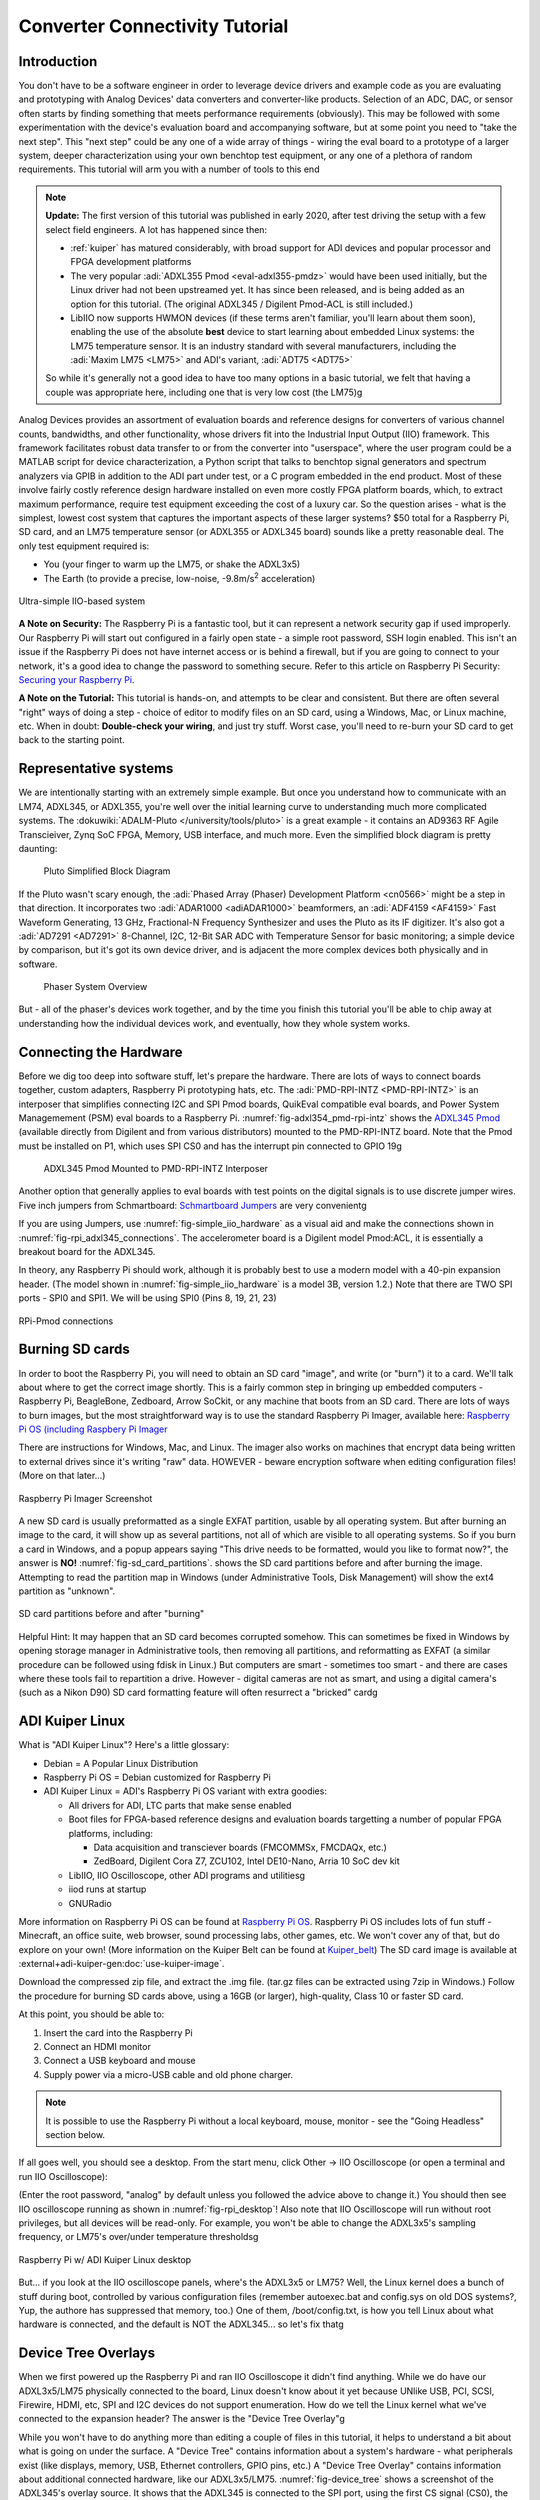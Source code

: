 Converter Connectivity Tutorial
===============================

Introduction
------------

You don't have to be a software engineer in order to leverage device drivers
and example code as you are evaluating and prototyping with Analog Devices'
data converters and converter-like products. Selection of an ADC, DAC, or
sensor often starts by finding something that meets performance requirements
(obviously). This may be followed with some experimentation with the device's
evaluation board and accompanying software, but at some point you need to "take
the next step". This "next step" could be any one of a wide array of things -
wiring the eval board to a prototype of a larger system, deeper
characterization using your own benchtop test equipment, or any one of a
plethora of random requirements. This tutorial will arm you with a number of
tools to this end

.. NOTE::

   **Update:**
   The first version of this tutorial was published in early 2020, after test
   driving the setup with a few select field engineers. A lot has happened since
   then:

   - :ref:`kuiper` has matured considerably, with broad support for ADI devices
     and popular processor and FPGA development platforms

   - The very popular :adi:`ADXL355 Pmod <eval-adxl355-pmdz>` would have been
     used initially, but the Linux driver had not been upstreamed yet. It has since
     been released, and is being added as an option for this tutorial. (The original
     ADXL345 / Digilent Pmod-ACL is still included.)

   -  LibIIO now supports HWMON devices (if these terms aren't familiar, you'll
      learn about them soon), enabling the use of the absolute **best** device to
      start learning about embedded Linux systems: the LM75 temperature sensor.
      It is an industry standard with several manufacturers, including the
      :adi:`Maxim LM75 <LM75>` and ADI's variant, :adi:`ADT75 <ADT75>`

   So while it's generally not a good idea to have too many options in a basic
   tutorial, we felt that having a couple was appropriate here, including one that
   is very low cost (the LM75)g

Analog Devices provides an assortment of evaluation boards and reference
designs for converters of various channel counts, bandwidths, and other
functionality, whose drivers fit into the Industrial Input Output (IIO)
framework. This framework facilitates robust data transfer to or from the
converter into "userspace", where the user program could be a MATLAB script for
device characterization, a Python script that talks to benchtop signal
generators and spectrum analyzers via GPIB in addition to the ADI part under
test, or a C program embedded in the end product. Most of these involve fairly
costly reference design hardware installed on even more costly FPGA platform
boards, which, to extract maximum performance, require test equipment exceeding
the cost of a luxury car. So the question arises - what is the simplest, lowest
cost system that captures the important aspects of these larger systems? $50
total for a Raspberry Pi, SD card, and an LM75 temperature sensor (or ADXL355
or ADXL345 board) sounds like a pretty reasonable deal. The only test equipment
required is:

-  You (your finger to warm up the LM75, or shake the ADXL3x5)
-  The Earth (to provide a precise, low-noise, -9.8m/s\ :sup:`2` acceleration)

.. _fig-simple_iio_hardware:

.. figure:: simple_iio_hardware.png
   :align: center
   :width: 400

   Ultra-simple IIO-based system

**A Note on Security:** The Raspberry Pi is a fantastic tool, but it can
represent a network security gap if used improperly. Our Raspberry Pi will
start out configured in a fairly open state - a simple root password, SSH login
enabled. This isn't an issue if the Raspberry Pi does not have internet access
or is behind a firewall, but if you are going to connect to your network, it's
a good idea to change the password to something secure. Refer to this article
on Raspberry Pi Security:
`Securing your Raspberry Pi <https://www.raspberrypi.org/documentation/configuration/security.md>`__.

**A Note on the Tutorial:** This tutorial is hands-on, and attempts to be clear
and consistent. But there are often several "right" ways of doing a step -
choice of editor to modify files on an SD card, using a Windows, Mac, or Linux
machine, etc. When in doubt: **Double-check your wiring**, and just try stuff.
Worst case, you'll need to re-burn your SD card to get back to the starting
point.

Representative systems
----------------------

We are intentionally starting with an extremely simple example. But once you
understand how to communicate with an LM74, ADXL345, or ADXL355, you're well
over the initial learning curve to understanding much more complicated
systems. The :dokuwiki:`ADALM-Pluto </university/tools/pluto>` is a great example -
it contains an AD9363 RF Agile Transcieiver, Zynq SoC FPGA, Memory, USB interface,
and much more. Even the simplified block diagram is pretty daunting:

.. _fig-pluto_medium_block_diagram:

.. figure:: pluto_medium_block_diagram.png
   :width: 200

   Pluto Simplified Block Diagram

If the Pluto wasn't scary enough, the :adi:`Phased Array (Phaser) Development
Platform <cn0566>` might be a step in that direction. It incorporates two
:adi:`ADAR1000 <adiADAR1000>` beamformers, an :adi:`ADF4159 <AF4159>` Fast
Waveform Generating, 13 GHz, Fractional-N Frequency Synthesizer and uses the
Pluto as its IF digitizer. It's also got a :adi:`AD7291 <AD7291>` 8-Channel,
I2C, 12-Bit SAR ADC with Temperature Sensor for basic monitoring; a simple
device by comparison, but it's got its own device driver, and is adjacent the
more complex devices both physically and in software.

.. _fig-2-23-2023_4-37-00_pm:

.. figure:: 2-23-2023_4-37-00_pm.png
   :width: 600

   Phaser System Overview

But - all of the phaser's devices work together, and by the time you finish
this tutorial you'll be able to chip away at understanding how the individual
devices work, and eventually, how they whole system works.

Connecting the Hardware
-----------------------

Before we dig too deep into software stuff, let's prepare the hardware. There
are lots of ways to connect boards together, custom adapters, Raspberry Pi
prototyping hats, etc. The :adi:`PMD-RPI-INTZ <PMD-RPI-INTZ>` is an interposer
that simplifies connecting I2C and SPI Pmod boards, QuikEval compatible eval
boards, and Power System Managemement (PSM) eval boards to a Raspberry Pi.
:numref:`fig-adxl354_pmd-rpi-intz` shows the
`ADXL345 Pmod <https://store.digilentinc.com/pmod-acl-3-axis-accelerometer/>`__
(available  directly from Digilent and from various distributors) mounted to the
PMD-RPI-INTZ board. Note that the Pmod must be installed on P1, which uses SPI
CS0 and has the interrupt pin connected to GPIO 19g

.. _fig-adxl354_pmd-rpi-intz:

.. figure:: adxl354_pmd-rpi-intz.jpg
   :width: 400

   ADXL345 Pmod Mounted to PMD-RPI-INTZ Interposer

Another option that generally applies to eval boards with test points on the
digital signals is to use discrete jumper wires. Five inch jumpers from
Schmartboard: `Schmartboard Jumpers
<https://schmartboard.com/wire-jumpers/female-jumpers/5-inch/>`_ are very
convenientg

If you are using Jumpers, use :numref:`fig-simple_iio_hardware` as a visual aid and make the connections
shown in :numref:`fig-rpi_adxl345_connections`.
The accelerometer board is a Digilent model Pmod:ACL,
it is essentially a breakout board for the ADXL345.

In theory, any Raspberry Pi should work, although it is probably best to use
a modern model with a 40-pin expansion header.
(The model shown in :numref:`fig-simple_iio_hardware` is a model 3B, version 1.2.)
Note that there are TWO SPI ports - SPI0 and SPI1. We will be using SPI0
(Pins 8, 19, 21, 23)

.. _fig-rpi_adxl345_connections:

.. figure:: rpi_adxl345_connections.png
   :align: center
   :width: 400

   RPi-Pmod connections


.. todo::

   - Add detailed pictures of ADXL355 Pmod and options for LM75 and ADT75g
     In the meantime - it's straightforward:

   -  The ADXL355 Pmod plugs into the same P1 location on the PMD-RPI-INTZ
   -  The Digilent `Pmod TMP3  <https://digilent.com/shop/pmod-tmp3-digital-temperature-sensor/>`__
      uses the
      compatible Microchip TCN75A temperature sensor. It's not the most convenient;
      it's not truly Pmod compatible because the header is mounted vertically, the
      easiest way to connect it to the Pi is with Schmartboard jumpersg

      -  The Analog Devices LM75 and ADT75 don't have convenient eval boards so
         the best option is to solder them to breakout boards
      -  There are several "maker style" LM75 breakout boards offered by your
         favorite online vendors that should work fineg

Burning SD cards
----------------

In order to boot the Raspberry Pi, you will need to obtain an SD card
"image", and write (or "burn") it to a card. We'll talk about where to get the
correct image shortly. This is a fairly common step in bringing up embedded
computers - Raspberry Pi, BeagleBone, Zedboard, Arrow SoCkit, or any machine
that boots from an SD card. There are lots of ways to burn images, but the most
straightforward way is to use the standard Raspberry Pi Imager, available here:
`Raspberry Pi OS (including Raspbery Pi Imager  <https://www.raspberrypi.com/software/>`__

There are instructions for Windows, Mac, and Linux. The imager also works on
machines that encrypt data being written to external drives since it's writing
"raw" data. HOWEVER - beware encryption software when editing configuration
files! (More on that later...)

.. _fig-raspberry_pi_imager:

.. figure:: raspberry_pi_imager.png
   :align: center
   :width: 600

   Raspberry Pi Imager Screenshot

A new SD card is usually preformatted as a single EXFAT partition, usable by
all operating system. But after burning an image to the card, it will show up
as several partitions, not all of which are visible to all operating systems.
So if you burn a card in Windows, and a popup appears saying "This drive needs
to be formatted, would you like to format now?", the answer is **NO!**
:numref:`fig-sd_card_partitions`.
shows the SD card partitions before and after burning the image. Attempting to
read the partition map in Windows (under Administrative Tools, Disk Management)
will show the ext4 partition as "unknown".

.. _fig-sd_card_partitions:

.. figure:: sd_card_partitions.png
   :align: center
   :width: 600

   SD card partitions before and after "burning"

Helpful Hint: It may happen that an SD card becomes corrupted somehow. This can
sometimes be fixed in Windows by opening storage manager in Administrative
tools, then removing all partitions, and reformatting as EXFAT (a similar
procedure can be followed using fdisk in Linux.) But computers are smart -
sometimes too smart - and there are cases where these tools fail to repartition
a drive. However - digital cameras are not as smart, and using a digital
camera's (such as a Nikon D90) SD card formatting feature will often resurrect
a "bricked" cardg

ADI Kuiper Linux
----------------

What is "ADI Kuiper Linux"? Here's a little glossary:

-  Debian = A Popular Linux Distribution
-  Raspberry Pi OS = Debian customized for Raspberry Pi
-  ADI Kuiper Linux = ADI's Raspberry Pi OS variant with extra goodies:

   -  All drivers for ADI, LTC parts that make sense enabled
   -  Boot files for FPGA-based reference designs and evaluation boards
      targetting a number of popular FPGA platforms, including:

      -  Data acquisition and transciever boards (FMCOMMSx, FMCDAQx, etc.)
      -  ZedBoard, Digilent Cora Z7, ZCU102, Intel DE10-Nano, Arria 10 SoC dev kit

   -  LibIIO, IIO Oscilloscope, other ADI programs and utilitiesg
   -  iiod runs at startup
   -  GNURadio

More information on Raspberry Pi OS can be found at `Raspberry Pi OS <https://www.raspberrypi.com/software/>`__.
Raspberry Pi OS includes lots of fun stuff - Minecraft, an office suite, web browser, sound processing labs,
other games, etc. We won't cover any of that, but do explore on your own!
(More information on the Kuiper Belt can be found at `Kuiper_belt <https://en.wikipedia.org/wiki/Kuiper_belt>`__)
The SD card image is available at :external+adi-kuiper-gen:doc:`use-kuiper-image`.

Download the compressed zip file, and extract the .img file. (tar.gz files can
be extracted using 7zip in Windows.) Follow the procedure for burning SD
cards above, using a 16GB (or larger), high-quality, Class 10 or faster SD card.

At this point, you should be able to:

#. Insert the card into the Raspberry Pi
#. Connect an HDMI monitor
#. Connect a USB keyboard and mouse
#. Supply power via a micro-USB cable and old phone charger.

.. note::

   It is possible to use the Raspberry Pi without a local keyboard, mouse,
   monitor - see the "Going Headless" section below.

If all goes well, you should see a desktop. From the start menu, click Other ->
IIO Oscilloscope (or open a terminal and run IIO Oscilloscope):

.. shell::

   $sudo osc

(Enter the root password, "analog" by default unless you followed the advice
above to change it.) You should then see IIO oscilloscope running as shown in
:numref:`fig-rpi_desktop`!
Also note that IIO Oscilloscope will run without root privileges, but
all devices will be read-only. For example, you won't be able to change the
ADXL3x5's sampling frequency, or LM75's over/under temperature thresholdsg

.. _fig-rpi_desktop:

.. figure:: rpi_desktop.png
   :align: center
   :width: 600

   Raspberry Pi w/ ADI Kuiper Linux desktop

But... if you look at the IIO oscilloscope panels, where's the ADXL3x5 or LM75?
Well, the Linux kernel does a bunch of stuff during boot, controlled by various
configuration files (remember autoexec.bat and config.sys on old DOS systems?,
Yup, the authore has suppressed that memory, too.) One of them,
/boot/config.txt, is how you tell Linux about what hardware is connected, and
the default is NOT the ADXL345... so let's fix thatg

Device Tree Overlays
--------------------

When we first powered up the Raspberry Pi and ran IIO Oscilloscope it didn't
find anything. While we do have our ADXL3x5/LM75 physically connected to the
board, Linux doesn't know about it yet because UNlike USB, PCI, SCSI, Firewire,
HDMI, etc, SPI and I2C devices do not support enumeration. How do we tell the
Linux kernel what we've connected to the expansion header? The answer is the
"Device Tree Overlay"g

While you won't have to do anything more than editing a couple of files in this
tutorial, it helps to understand a bit about what is going on under the
surface. A "Device Tree" contains information about a system's hardware - what
peripherals exist (like displays, memory, USB, Ethernet controllers, GPIO pins,
etc.) A "Device Tree Overlay" contains information about additional connected
hardware, like our ADXL3x5/LM75. :numref:`fig-device_tree` shows a screenshot
of the ADXL345's overlay source.
It shows that the ADXL345 is connected to the SPI port, using
the first CS signal (CS0), the maximum SPI clock frequency is 1MHz, and the
interrupt signal is connected to Pin 19 (as shown in the connection diagram
above.)

.. _fig-device_tree:

.. figure:: device_tree.png
   :align: center
   :width: 600

   Partial ADXL345 overlay source (dts)

The device tree source is then compiled into a "flattened" device tree that the
Linux kernel reads directly. While this process is fairly straightforward, it's
beyond the scope of this tutorial. Furthermore, the device tree overlay for
this tutorial is already included on the SD card, along with several other
overlays for other hardware configurations. (Note that the device tree overlay
is specific to a particular device AND how it is connected to the Raspberry Pi.
Any changes to the connections - SPI CS line, interrrupt line, etc. will
require a corresponding modification to the overlay.)

For reference, here are the overlay source files for the three devices in this
tutorial. These are in the Linux rpi-5.15.y branch, used for Kuiper Linux
2022_r2 release:

- `LM75 Device Tree Overlay <https://github.com/analogdevicesinc/linux/blob/rpi-5.15.y/arch/arm/boot/dts/overlays/rpi-lm75-overlay.dts>`__
- `ADXL345 Device Tree Overlay <https://github.com/analogdevicesinc/linux/blob/rpi-5.15.y/arch/arm/boot/dts/overlays/rpi-adxl345-overlay.dts>`__
- `ADXL355 Device Tree Overlay <https://github.com/analogdevicesinc/linux/blob/rpi-5.15.y/arch/arm/boot/dts/overlays/rpi-adxl355-overlay.dts>`__

.. NOTE::

   For more gory details on device trees, a great resource is
   `Device Tree for Dummies <https://elinux.org/images/f/f9/Petazzoni-device-tree-dummies_0.pdf>`__
   by Thomas Petazzonig.

So keeping with the spirit of doing while we're learning, let's configure the
overlay for this experiment. The device tree overlay is specified in the
config.txt file, which lives in the BOOT partition on the SD card. There are
several ways to edit this file - Since the BOOT partition is a FAT filesystem,
you can use any text editor on any operating system; Notepad on Windows, Kedit
on Linux, etc. Or... if your Raspberry Pi is booted up, you can edit directly
on the Pi! Just open a command prompt, and type:

.. shell::

   $sudo mousepad /boot/config.txt

Which will bring up the file in the Mousepad editor. Scroll down until you find
the line that begins with "dtoverlay", and, whatever it happens to be, change
it to:

.. code-block::

   dtoverlay=rpi-adxl345
   # dtoverlay=rpi-adxl345
   # dtoverlay=rpi-lm75,addr=0x48
   dtparam=act_led_trigger=heartbeat
   dtoverlay=gpio-shutdown,gpio_pin=21,active_low=1,gpiopull=up

.. _fig-edit_config:

.. figure:: edit_config.png
   :align: center
   :width: 600

   Editing config.txt directly on Raspberry Pi

Notice the two commented lines beginning with **#**. As you might expect, you
should UN-comment the appropriate line for the device you have connectedg
Also notice that there are a couple of additional lines - there are lots of
useful optional parameters that can be set in the config.txt file, here we're
setting the onboard LED to the "heartbeat" function, this makes it easy to see
if the board is running or shut down, even if you don't have a display
connected. The other line turns GPIO21 into a hardware shutdown function, also
very useful if you are operating the board without a displayg
| If you want to make it easy to revert back to some other overlay, comment out
the original line with a pound sign / hashtag:

::

   #dtoverlay=rpi-something-other-than-adxl345
   dtoverlay=rpi-adxl345

One last thing worth noting - the default video resolution is 1920x1080. If
this causes problems with your monitor, hanging hdmi_group, mode to 2, 58:

::

   hdmi_group=2
   hdmi_mode=58

will set the screen resolution to 1680x1050. Information on other video modes
is available here:
`Raspberry Pi Video Modes <https://www.raspberrypi.org/documentation/configuration/config-txt/video.md>`__

However you edit the file, save, close, cross your fingers, and... reboot! You
can do this from the start menu, or from a terminal type:

::

   sudo reboot

To shut down at the end of the day, type:

::

   sudo shutdown -h now

Hello, ADXL345, ADXL355, or LM75!
---------------------------------

If all went well, Linux should have booted, found the ADXL3x5 or LM75, and
loaded its driver. Run IIO Oscilloscope again. locate the DMM screen, check the
ADXL345, select all channels, and click the triangular "play" button. You
should see acceleration values displayed as shown in :numref:`fig-iio_scope_adxl345`

.. _fig-iio_scope_adxl345:

.. figure:: iio_scope_adxl345.png
   :align: center
   :width: 600

   IIO Oscilloscope showing ADXL345 channels

IIO Oscilloscope is a great tool for establishing signs of life, but really
isn't intended for much more, so let's start digging deeper into how to
communicate with the ADXL345 programmatically. Close out of IIO Oscilloscope,
open a terminal and enter:

.. shell::

   $iio_info

You should see the screen filled with information about the ADXL345 - sample
rates, "raw" values, scale values, etc. This means that you're ready to start
writing programs to do useful stuff with the ADXL345... on the Raspberry Pi
itself. But before we go there, let's introduce one more extraordinarily
powerful feature of the IIO framework - the ability to communicate remotely
over a network connection. This ability is made up of two components: an IIOD
server running on the Raspberry Pi, and LibIIO running on the remote machine.
LibIIO is cross-platform, so client applications can be written on Windows /
Mac / Linuxg

Let's take a peek at the IIOD server. In the Raspberry Pi terminal, enter:

.. shell::

   $ps aux | grep iiod

Which means "list all processes from all users, but only display ones that
include the text "iiod"". You should see a process running as shown in
:numref:`fig-iiod_process_screenshot` below.
(Note that this is the login screen for an ADALM2000 - it's all the same.)

And the red line relates this process back to the handy little diagram from
:ref:`libiio` (We will be recycling that diagram - a lot.)

.. _fig-iiod_process_screenshot:

.. figure:: iiod_process_screenshot.png
   :align: center
   :width: 600

   IIOD process

The other piece is libiio on the remote host. LibIIO can be obtained from:
:git-libiio:`releases+`

Download and install the appropriate latest version for your remote host (For
example, libiio-0.24.gc4498c2-Windows-setup.exe for Windows) Once this is done,
open a command prompt, and enter:

.. shell::

   $iio_info -u ip:analog.local

(Where the IP address may be different, depending on how you've connected.) If
all goes well, you should see lots of information associated with the
ADXL345... that is connected to your Raspberry Pi... but from your Windows /
Linux / Mac machine! *(How cool is that?)*

.. _fig-iio_info_local_remote:

.. figure:: iio_info_local_remote.png
   :align: center
   :width: 600

   iio_info run locally and remotely

NOW you've got all the pieces for some fun hacking - you can write software
that runs directly on the Raspberry Pi and talks to the ADXL345 (which... is
conceptually similar to writing software that runs on a Xilinx SoC board and
grabs data from an attached high-speed ADC) AND, you can write software on a
remote host - useful if you want a larger application that is more appropriate
to run on the host, or if you want to grab large amounts of data for analysis

LibIIO is written natively in C, but there are bindings for MATLAB, C#, and
Python. Let's use Python..g

Python
------

Any language that can call a shared library can communicate with libiio. But
Python is attractive for getting started for several reasons:

It's FREE It's tremendously popular It's got tons of number crunching
libraries It's got tons of libraries for communicating with hardware (It's also
really really fun!) And - it's easy to learn. If you've never touched Python
before, there are lots of free resources, including this 4-hour course on
YouTube from freeCodeCamp.org:

.. video:: https://www.youtube.com/watch?v=rfscVS0vtbw

And this very nice interactive tutorial:
`Learn Python <https://www.learnpython.org/>`__
in which code snippets run in the browser (no need to intall Python.)
If you prefer paper, `Python for Kids by Jason R. Briggs <https://nostarch.com/python-kids-2nd-edition>`__ is a well written books for
kids of all ages.
(And `Learn to Program with Minecraft: Transform Your World with the Power of Python <https://nostarch.com/programwithminecraft>`__ by
Craig Richardson is a pretty nice introduction to the idea of communicating
over a network connection; the Minecraft world is a process that communicates
over network ports.)

There are several choices of Python installations, and which one to use is
largely a matter of preference. You can install from scratch from
`Python.org  <https://www.python.org/>`__, or a more full featured distribution such as
Anaconda, PyCharm, or VS Code. And **Python is pre-installed on ADI Kuiper
Linux**, as is the Thonny IDE. Thonny is basic as far as IDEs go, but it
provides breakpoints, variable watches, and is perfectly adequate for simple to
intermediate development.

.. NOTE::

   On Python Versions - We're using Python 3 (3.9.2 in Kuiper 2022_r2 to be
   specific.) So if you're installing on your remote host, make sure to get a
   recent version of Python 3. Previous Kuiper Linux releases had multiple Python
   versions installed, defaulting to Python 2.x. The current Kuiper Linux defaults
   to Python 3 so this is no longer an issue, but for historical curiosity the
   procedure for setting the default to Python 3 is to run the following commands:

   .. shell::

      $sudo update-alternatives --install /usr/bin/python python /usr/bin/python2.7 1
      $sudo update-alternatives --install /usr/bin/python python /usr/bin/python3.7 2

   (This only needs to be done once.)

PyADI-IIO
---------

PyADI-IIO (pronounced "Py-odi" [1]_ is like `peyote <https://en.wikipedia.org/wiki/peyote>`__,
but with a Py) is a python  abstraction module for ADI hardware with IIO drivers
to make them easier to use.
Pyadi-iio can be installed through pip, and is pre-installed on ADI Kuiper
Linux, but if you're reading this you'll probably want to be hacking around a
bit so go to :git-pyadi-iio:`/` and follow the "installing
from source" instructions. And note that this can be done on your remote
Windows / Mac / Linux host AND... on the Raspberry Pi itself! Git is already
installed on ADI Kuiper Linux, but may need to be installed on a Windows host.
(You can also download the repository as a zip, but cloning will make it easier
to update.) Let's install pyadi-iio.

.. shell::

   $git clone https://github.com/analogdevicesinc/pyadi-iio.git
   $cd pyadi-iio
   $sudo pip install .

Note: This requires that your Raspberry Pi be able to access the internet. If
you've followed the "headless" instructions below, this may not be the case.
However - if you have access to a wireless network and your Raspberry Pi has an
Ethernet adapter, you can connect in this way. Just click the WiFi icon and log
on as you would on any other machine, supplying a password if necessary

.. _fig-rpi_wifi_login:

.. figure:: rpi_wifi_login.png
   :align: center
   :width: 600

   WiFi logon

Now it's (almost) trivial to grab data from the ADXL345 used in this tutorial,
as well as more complicated hardware. With pyadi-iio installed, you should be
able to run the ADXL345 example.

.. todo::

   Update ADXL345 pyadi-iio example.
   As of Feb. 2024, the ADXL345 example has a hardcoded ip address. Most newer
   examples allow the context to be passed via command line argument, but in the
   meantime change line 10 from:

::

   myacc = adi.adxl345(uri="ip:192.168.1.232")

To:

::

   myacc = adi.adxl345(uri="ip:localhost")



Enter the following commands, making sure you're in the pyadi-iio root
directory:

.. shell::

   ~/pyadi-iio
   $cd examples
   $python adxl345_example.py

The example program takes a few acceleration readings, shows how to set the
sample rate, and shows how to convert values to SI units.

If you're running the example on the remote host, you should be able to talk to
the Pi by using the context "ip:analog.local", the address noted for the
"headless" configuration below. If your Raspberry Pi's address is different
(supplied by DHCP, for example), change it accordingly. The example will also
run locally, with the same IP address! But as soon as the IP address changes,
the example won't work any more. Since we're running locally, you can set the
IP address to the local loopback address:

::

   myacc = adi.adxl345(uri="ip:localhost")

But since we're running locally, why bother talking through IIOD? Setting the
context to local takes care of that:

::

   myacc = adi.adxl345(uri="local:")

But there's one subtlety... run Python as root (``sudo python adxl345_example.py``).
The reason is that IIOD runs with root privileges and can read / write to
devices. The example script will be able to read just fine, but writing even
something as mundane as the sample rate requires root privileges.

The example script should run just fine on the Raspberry Pi itself, and on the
remote host. Try writing a program to read out a hundred samples from each
channel (X,Y,Z) and store to a file, or if you're really adventurous, display
the 3-axis acceleration as an arrow in a graphical screen.

The ADXL355 and LM75 examples allow the IIO context to be passed as a command
line argument. From the command line, run the following for the ADXL355:

.. shell::

   ~/pyadi-iio/examples
   $python adxl355_example.py ip:localhost

And this for the LM75:

.. shell::

   ~/pyadi-iio/examples
   $python lm75_example.py ip:localhost

Tools for your Toolbox: SSH, SCP, VNC
~~~~~~~~~~~~~~~~~~~~~~~~~~~~~~~~~~~~~

Putty and TeraTerm are popular (and free) SSH clients that let you log into a
console on your Raspberry Pi (or other remote client). They are available at
`PuTTY Homepage <https://www.putty.org/>`__ and `TeraTerm Homepage <https://ttssh2.osdn.jp/index.html.en>`__,
respectively.
Try both, which one is better is largely a matter of preference.

On Mac and Linux machines, you can simply log in via ssh from the command line.

WinSCP is a handy tool that lets you copy files between a Windows machine and
your Raspberry Pi, for example, let's say you collect some data on your Pi
using a Python script, and want to get it over to your Windows machine. It is
available from `WinSCP Homepage <https://winscp.net/eng/index.php>`__.

As with SSH, Mac and Linux machines include SCP alreadyg

VNC is a remote desktop application, and Kuiper Linux runs a VNC server by
default. There are several clients available; RealVNC works well and is
available at `RealVNC Viewer  <https://www.realvnc.com/en/connect/download/viewer/>`__.
A screenshot of VNC logged into the Raspberry Pi is shown in :numref:`fig-rpi_vnc`

.. _fig-rpi_vnc:

.. figure:: rpi_vnc.png
   :align: center
   :width: 600

   VNC desktop

Going "Headless"
----------------

(Ignore if you're using a monitor / keyboard / mouse) If it happens that you
don't have a spare monitor / keyboard / mouse, or it's just inconvenient, you
can operate the Raspberry Pi with only a network connection. By default, the
ADI Kuiper Linux network hostname is **analog**, and the machine can be
accessed as **analog.local**.

The Raspberry Pi can also be accessed directly by its IP address. If your
network has a DHCP server, and you can find the IP address that it assigned to
the Raspberry Pi, you're all set. But a very robust way is to set the Raspberry
Pi's address manually, and do the same to one network adapter on the host. To
set the Raspberry Pi's address, open the boot partition on a host machine (once
again... BEWARE ENCRYPTION!), and note that this host machine could be the
Raspberry Pi itself, with a montior / keyboard / mouse attached. Open the file
"cmdline.txt" and add the following to the end:

::

   ip=192.168.1.232::192.168.1.1:255.255.255.0:rpi:eth0:off

Where, the 192.168.1.232 is somewhat arbitrary - just make sure that the first
3 octets (192.168.1) are DIFFERENT from those of any other network adapters on
your host machine. The next step is to configure your host's network adapter.
Open your computer's "Network Connections" control panel note that your host
could have lots of adapters. Sometimes it's obvious - if you're using a cable
connection, it's obviously NOT your WiFi adapter. If you're using a
USB-Ethernet adapter (a super convenient option sometimes), plugging and
unplugging the adapter, and seeing which disappears. Open the adapter's
configuration (right-click, "Properties") and configure the IPV4 properties as
shown in :numref:`fig-static_ip_host` below.
Make sure the last octet in the IP address is DIFFERENT from that set on the Raspberry Pig

.. _fig-static_ip_host:

.. figure:: static_ip_host.png
   :align: center
   :width: 600

   Setting Up Static IP on Windows Host

Finally, open a command prompt, and ping your Raspberry Pi as shown in
:numref:`fig-ping_rpi`:

.. _fig-ping_rpi:

.. figure:: ping_rpi.png
   :align: center
   :width: 600

   Pinging the Headless Pi

If you get a reply, you're all set! You can now log into the Raspberry Pi using
PuTTY, VNC, and talk to attached IIO devices via IIO oscilloscope or libiio on
the remote host.

**Leveraged Learning:** This process (and any frustrations accompanied on the
way) is the same for using any network connected embedded computer, test
equipment, etc.

Conclusion
----------

You're now armed to start building interesting application circuits with the
ADXL345, starting with a solid software foundation. Applications can either be
connected to a host computer, or can run remotely on the Raspberry Pi itself.
Hopefully you're left with one of two feelings:

#. Device drivers look really complicated, thank goodness I can dive in as a
   user and do something useful without having to fully understand the details.
   (If this is the case, see if the devices you're using in your present work are
   supported in ADI Kuiper Linux, and try to get them up and running.)
#. This is really interesting! I want to know more! (If this is the case,
   great! A good starting point would be
   :dokuwiki:`Building for Raspberry PI <resources/tools-software/linux-build/generic/raspberrypi>`)

.. [1]
   pei·ow·tee : 'p' in pie; 'a' in about; 'y' yes; 'o' in code; 't' in tie; 'y' in happy
